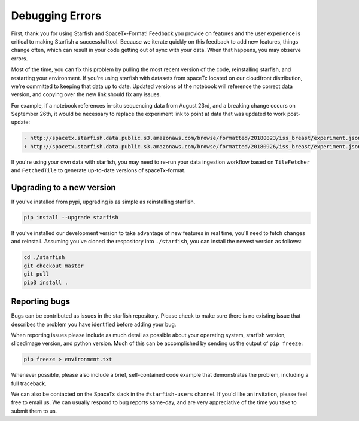 Debugging Errors
================

First, thank you for using Starfish and SpaceTx-Format! Feedback you provide on features and the
user experience is critical to making Starfish a successful tool. Because we iterate quickly on this
feedback to add new features, things change often, which can result in your code getting out of sync
with your data. When that happens, you may observe errors.

Most of the time, you can fix this problem by pulling the most recent version of the code,
reinstalling starfish, and restarting your environment. If you're using starfish with datasets from
spaceTx located on our cloudfront distribution, we're committed to keeping that data up to date.
Updated versions of the notebook will reference the correct data version, and copying over the
new link should fix any issues.

For example, if a notebook references in-situ sequencing data from August 23rd, and a breaking
change occurs on September 26th, it would be necessary to replace the experiment link to point at
data that was updated to work post-update:

.. code-block:: diff

    - http://spacetx.starfish.data.public.s3.amazonaws.com/browse/formatted/20180823/iss_breast/experiment.json
    + http://spacetx.starfish.data.public.s3.amazonaws.com/browse/formatted/20180926/iss_breast/experiment.json

If you're using your own data with starfish, you may need to re-run your data ingestion workflow
based on ``TileFetcher`` and ``FetchedTile`` to generate up-to-date versions of spaceTx-format.

Upgrading to a new version
--------------------------

If you've installed from pypi, upgrading is as simple as reinstalling starfish.

.. code-block:: bash

    pip install --upgrade starfish

If you've installed our development version to take advantage of new features in real time, you'll
need to fetch changes and reinstall. Assuming you've cloned the respository into ``./starfish``,
you can install the newest version as follows:

.. code-block:: bash

    cd ./starfish
    git checkout master
    git pull
    pip3 install .

Reporting bugs
--------------

Bugs can be contributed as issues in the starfish repository. Please check to make sure there
is no existing issue that describes the problem you have identified before adding your bug.

When reporting issues please include as much detail as possible about your operating system,
starfish version, slicedimage version, and python version. Much of this can be accomplished by
sending us the output of ``pip freeze``:

.. code-block:: bash

    pip freeze > environment.txt

Whenever possible, please also include a brief, self-contained code example that demonstrates the
problem, including a full traceback.

We can also be contacted on the SpaceTx slack in the ``#starfish-users`` channel. If you'd like an
invitation, please feel free to email us. We can usually respond to bug reports same-day, and
are very appreciative of the time you take to submit them to us.
